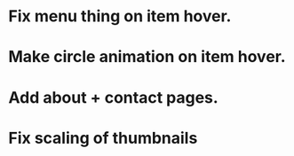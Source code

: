 * Fix menu thing on item hover.
* Make circle animation on item hover.
* Add about + contact pages.
* Fix scaling of thumbnails

